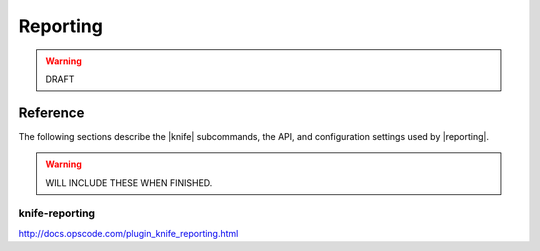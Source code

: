 =====================================================
Reporting
=====================================================

.. warning:: DRAFT

.. .. include:: ../../includes_reporting/includes_reporting.rst

Reference
=====================================================
The following sections describe the |knife| subcommands, the API, and configuration settings used by |reporting|.

.. warning:: WILL INCLUDE THESE WHEN FINISHED.

knife-reporting
-----------------------------------------------------
http://docs.opscode.com/plugin_knife_reporting.html
